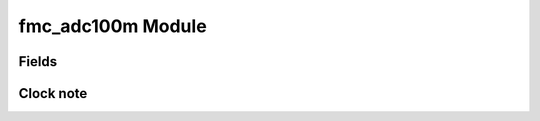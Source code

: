 fmc_adc100m Module
==============================

Fields
------

.. block_fields:: modules/fmc_adc100m/fmc_adc100m.block.ini

Clock note
----------

